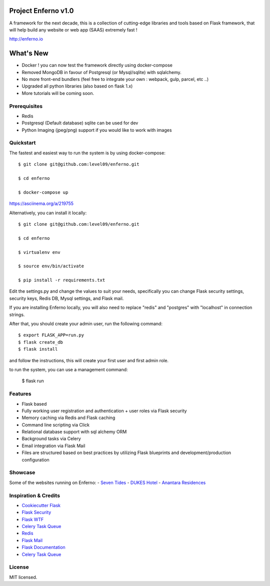 Project Enferno v1.0
==================

A framework for the next decade, this is a collection of cutting-edge libraries and tools based on Flask framework, that will help build any website or web app (SAAS) extremely fast !

http://enferno.io

What's New
==================
- Docker ! you can now test the framework directly using docker-compose 
- Removed MongoDB in favour of Postgresql (or Mysql/sqlite) with sqlalchemy. 
- No more front-end bundlers (feel free to integrate your own : webpack, gulp, parcel, etc ..) 
- Upgraded all python libraries (also based on flask 1.x)
- More tutorials will be coming soon. 

Prerequisites
-------------

* Redis
* Postgresql (Default database) sqlite can be used for dev
* Python Imaging (jpeg/png) support if you would like to work with images


Quickstart
----------

The fastest and easiest way to run the system is by using docker-compose:

::

    $ git clone git@github.com:level09/enferno.git

    $ cd enferno

    $ docker-compose up

https://asciinema.org/a/219755


Alternatively, you can install it locally: 

::

    $ git clone git@github.com:level09/enferno.git
    
    $ cd enferno 
    
    $ virtualenv env
    
    $ source env/bin/activate 
    
    $ pip install -r requirements.txt



Edit the settings.py and change the values to suit your needs, specifically you can change Flask security settings, security keys, Redis DB, Mysql settings, and Flask mail.

If you are installing Enferno locally, you will also need to replace "redis" and "postgres" with "localhost" in connection strings. 

After that, you should create your admin user, run the following command:
::

    $ export FLASK_APP=run.py
    $ flask create_db
    $ flask install 

and follow the instructions, this will create your first user and first admin role.




to run the system, you can use a management command:

    $ flask run


Features
--------
- Flask based
- Fully working user registration and authentication + user roles via Flask security
- Memory caching via Redis and Flask caching
- Command line scripting via Click
- Relational database support with sql alchemy ORM
- Background tasks via Celery
- Email integration via Flask Mail
- Files are structured based on best practices by utilizing Flask blueprints and development/production configuration


Showcase
--------
Some of the websites running on Enferno: 
- `Seven Tides <http://seventides.com>`_ 
- `DUKES Hotel <http://dukeshotel.com>`_ 
- `Anantara Residences <http://anantararesidences.com>`_ 


Inspiration & Credits
---------------------

- `Cookiecutter Flask <https://github.com/sloria/cookiecutter-flask>`_
- `Flask Security <https://pythonhosted.org/Flask-Security/>`_
- `Flask WTF <https://flask-wtf.readthedocs.org/en/latest/>`_
- `Celery Task Queue <http://www.celeryproject.org/>`_
- `Redis <http://redis.io/>`_
- `Flask Mail <https://pythonhosted.org/flask-mail/>`_
- `Flask Documentation <http://flask.pocoo.org/docs/>`_
- `Celery Task Queue <http://www.celeryproject.org/>`_


License
-------

MIT licensed.

